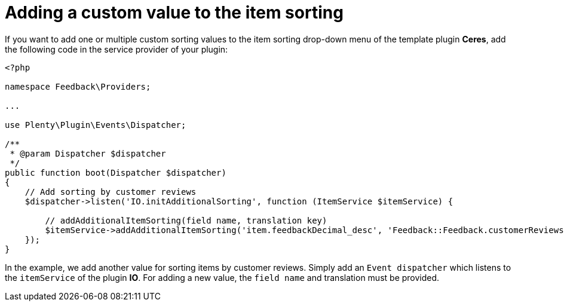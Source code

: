 = Adding a custom value to the item sorting

If you want to add one or multiple custom sorting values to the item sorting drop-down menu of the template plugin *Ceres*, add the following code in the service provider of your plugin:

[source,php]
----
<?php

namespace Feedback\Providers;

...

use Plenty\Plugin\Events\Dispatcher;

/**
 * @param Dispatcher $dispatcher
 */
public function boot(Dispatcher $dispatcher)
{
    // Add sorting by customer reviews
    $dispatcher->listen('IO.initAdditionalSorting', function (ItemService $itemService) {

        // addAdditionalItemSorting(field name, translation key)
        $itemService->addAdditionalItemSorting('item.feedbackDecimal_desc', 'Feedback::Feedback.customerReviews');
    });
}
----

In the example, we add another value for sorting items by customer reviews. Simply add an `Event dispatcher` which listens to the `itemService` of the plugin *IO*. For adding a new value, the `field name` and translation must be provided.
